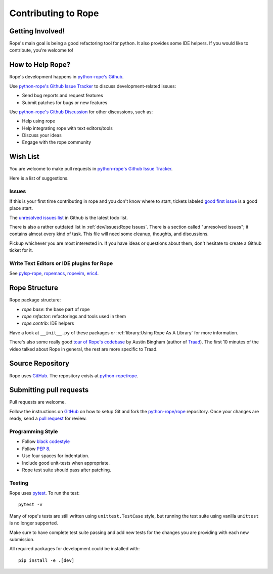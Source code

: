 ======================
 Contributing to Rope
======================


Getting Involved!
=================

Rope's main goal is being a good refactoring tool for python.  It also
provides some IDE helpers.  If you would like to contribute, you're
welcome to!


How to Help Rope?
=================

Rope's development happens in  `python-rope's Github`_.

Use `python-rope's Github Issue Tracker`_ to discuss development-related issues:

* Send bug reports and request features
* Submit patches for bugs or new features

Use `python-rope's Github Discussion`_ for other discussions, such as:

* Help using rope
* Help integrating rope with text editors/tools
* Discuss your ideas
* Engage with the rope community

.. _`python-rope's Github`: https://github.com/python-rope/rope
.. _`python-rope's Github Issue Tracker`: https://github.com/python-rope/rope/issues
.. _`python-rope's Github Discussion`: https://github.com/python-rope/rope/discussions


Wish List
=========

You are welcome to make pull requests in `python-rope's Github Issue Tracker`_.

Here is a list of suggestions.

Issues
------

If this is your first time contributing in rope and you don't know where to start, 
tickets labeled `good first issue`_ is a good place start.

The `unresolved issues list`_ in Github is the latest todo list.

There is also a rather outdated list in :ref:`dev/issues:Rope Issues`. There
is a section called "unresolved issues"; it contains almost every kind
of task.  This file will need some cleanup, thoughts, and discussions.

Pickup whichever you are most interested in.  If you have ideas or questions
about them, don't hesitate to create a Github ticket for it.

.. _`good first issue`: https://github.com/python-rope/rope/issues?q=is%3Aissue+is%3Aopen+label%3A%22good+first+issue%22
.. _`unresolved issues list`: https://github.com/python-rope/rope/issues

Write Text Editors or IDE plugins for Rope
------------------------------------------

See pylsp-rope_, ropemacs_, ropevim_, eric4_.

.. _pylsp-rope: https://github.com/python-rope/pylsp-rope/
.. _ropemacs: https://github.com/python-rope/ropemacs/
.. _ropevim: https://github.com/python-rope/ropevim/
.. _eric4: http://eric-ide.python-projects.org/


Rope Structure
==============

Rope package structure:

* `rope.base`: the base part of rope
* `rope.refactor`: refactorings and tools used in them
* `rope.contrib`: IDE helpers

Have a look at ``__init__.py`` of these packages or 
:ref:`library:Using Rope As A Library` for more information.

There's also some really good `tour of Rope's codebase`_ 
by Austin Bingham (author of `Traad`_). 
The first 10 minutes of the video talked about Rope in general, the rest are 
more specific to Traad.

.. _tour of Rope's codebase: https://youtu.be/NvV5OrVk24c
.. _traad: https://github.com/abingham/traad/

Source Repository
=================

Rope uses GitHub_. The repository exists at
`python-rope/rope`_.


Submitting pull requests
========================

Pull requests are welcome.

Follow the instructions on GitHub_ on how to setup Git and fork the
`python-rope/rope`_ repository. Once your changes are ready, send a
`pull request`_ for review.


Programming Style
-----------------

* Follow `black codestyle`_
* Follow :PEP:`8`.
* Use four spaces for indentation.
* Include good unit-tests when appropriate.
* Rope test suite should pass after patching.

.. _`black codestyle`: https://github.com/psf/black

Testing
-------

Rope uses `pytest`_. To run the test::

    pytest -v

Many of rope's tests are still written using
``unittest.TestCase`` style, but running the test suite using
vanilla ``unittest`` is no longer supported.

Make sure to have complete test suite passing and 
add new tests for the changes you are providing with each new 
submission.

All required packages for development could be installed with::

    pip install -e .[dev]

.. _GitHub: http://github.com/
.. _`python-rope/rope`: https://github.com/python-rope/rope
.. _`pull request`: https://help.github.com/articles/using-pull-requests
.. _`pytest`: https://pytest.org/
